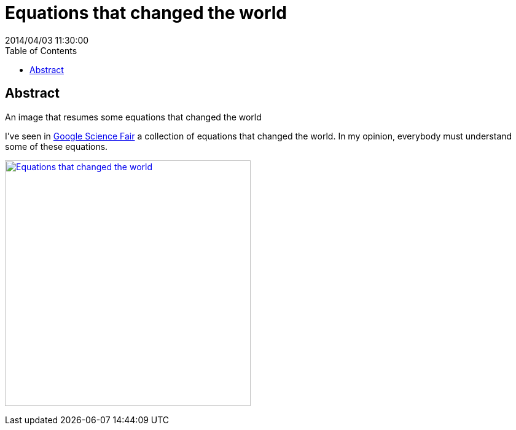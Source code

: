 = Equations that changed the world
2014/04/03 11:30:00
:toc:

[abstract]
== Abstract
An image that resumes some equations that changed the world

I've seen in https://plus.google.com/+GoogleScienceFair[Google Science Fair] a collection of equations that changed the world. In my opinion, everybody must understand some of these equations.

https://plus.google.com/108818810955465968635/posts/MQ6e6NXNGTf[image:https://lh4.googleusercontent.com/-FHTLwqgD_9Y/Uzw9gQoOzWI/AAAAAAAAzPo/wYMfpR33uqM/w319-h417-no/10013908_458548124276223_2085950828_n.jpg[Equations that changed the world,width=400]]
